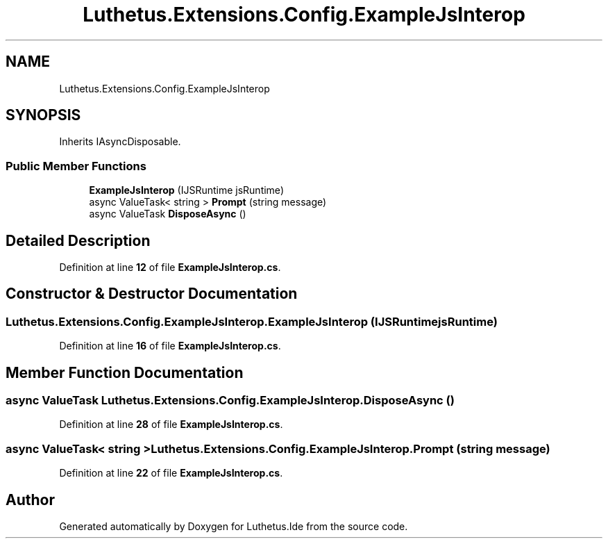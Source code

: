 .TH "Luthetus.Extensions.Config.ExampleJsInterop" 3 "Version 1.0.0" "Luthetus.Ide" \" -*- nroff -*-
.ad l
.nh
.SH NAME
Luthetus.Extensions.Config.ExampleJsInterop
.SH SYNOPSIS
.br
.PP
.PP
Inherits IAsyncDisposable\&.
.SS "Public Member Functions"

.in +1c
.ti -1c
.RI "\fBExampleJsInterop\fP (IJSRuntime jsRuntime)"
.br
.ti -1c
.RI "async ValueTask< string > \fBPrompt\fP (string message)"
.br
.ti -1c
.RI "async ValueTask \fBDisposeAsync\fP ()"
.br
.in -1c
.SH "Detailed Description"
.PP 
Definition at line \fB12\fP of file \fBExampleJsInterop\&.cs\fP\&.
.SH "Constructor & Destructor Documentation"
.PP 
.SS "Luthetus\&.Extensions\&.Config\&.ExampleJsInterop\&.ExampleJsInterop (IJSRuntime jsRuntime)"

.PP
Definition at line \fB16\fP of file \fBExampleJsInterop\&.cs\fP\&.
.SH "Member Function Documentation"
.PP 
.SS "async ValueTask Luthetus\&.Extensions\&.Config\&.ExampleJsInterop\&.DisposeAsync ()"

.PP
Definition at line \fB28\fP of file \fBExampleJsInterop\&.cs\fP\&.
.SS "async ValueTask< string > Luthetus\&.Extensions\&.Config\&.ExampleJsInterop\&.Prompt (string message)"

.PP
Definition at line \fB22\fP of file \fBExampleJsInterop\&.cs\fP\&.

.SH "Author"
.PP 
Generated automatically by Doxygen for Luthetus\&.Ide from the source code\&.
